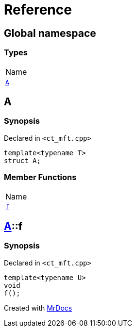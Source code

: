 = Reference
:mrdocs:

[#index]
== Global namespace

=== Types

[cols=1]
|===
| Name
| link:#A[`A`] 
|===

[#A]
== A

=== Synopsis

Declared in `&lt;ct&lowbar;mft&period;cpp&gt;`

[source,cpp,subs="verbatim,replacements,macros,-callouts"]
----
template&lt;typename T&gt;
struct A;
----

=== Member Functions

[cols=1]
|===
| Name
| link:#A-f[`f`] 
|===

[#A-f]
== link:#A[A]::f

=== Synopsis

Declared in `&lt;ct&lowbar;mft&period;cpp&gt;`

[source,cpp,subs="verbatim,replacements,macros,-callouts"]
----
template&lt;typename U&gt;
void
f();
----


[.small]#Created with https://www.mrdocs.com[MrDocs]#
